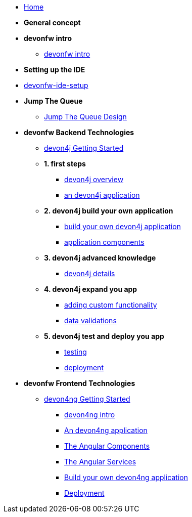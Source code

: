 * link:home[Home]

* **General concept**

* **devonfw intro**
** link:devonfw-intro[devonfw intro]

* **Setting up the IDE**
* link:devonfw-ide-setup[devonfw-ide-setup]

* **Jump The Queue**
** link:jump-the-queue-design[Jump The Queue Design]

* **devonfw Backend Technologies**

** link:devon4j-getting-started-home[devon4j Getting Started]
** **1. first steps**
*** link:devon4j-overview[devon4j overview]
*** link:an-devon4j-application[an devon4j application]
** **2. devon4j build your own application**
*** link:build-devon4j-application[build your own devon4j application]
*** link:devon4j-components[application components]
** **3. devon4j advanced knowledge**
*** link:devon4j-layers[devon4j details]
** **4. devon4j expand you app**
*** link:devon4j-adding-custom-functionality[adding custom functionality]
*** link:devon4j-validations[data validations]
** **5. devon4j test and deploy you app**
*** link:devon4j-testing[testing]
*** link:devon4j-deployment[deployment]




* **devonfw Frontend Technologies**
** link:devon4ng-getting-started-home[devon4ng Getting Started]
*** link:devon4ng-introduction[devon4ng intro]
*** link:an-devon4ng-application[An devon4ng application]
*** link:angular-components[The Angular Components]
*** link:angular-services[The Angular Services]
*** link:build-devon4ng-application[Build your own devon4ng application]
*** link:angular-deployment[Deployment]


